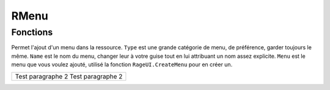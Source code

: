 RMenu
=====

Fonctions
---------

.. function::   RMenu.Add(Type, Name, Menu)
                RMenu.Add()
.. line-block::
Permet l'ajout d'un menu dans la ressource.
``Type`` est une grande catégorie de menu, de préférence, garder toujours le même.
``Name`` est le nom du menu, changer leur à votre guise tout en lui attribuant un nom assez explicite.
``Menu`` est le menu que vous voulez ajouté, utilisé la fonction ``RageUI.CreateMenu`` pour en créer un.

+------------------------------+
|Test paragraphe      2        |
|Test paragraphe      2        |
+------------------------------+

